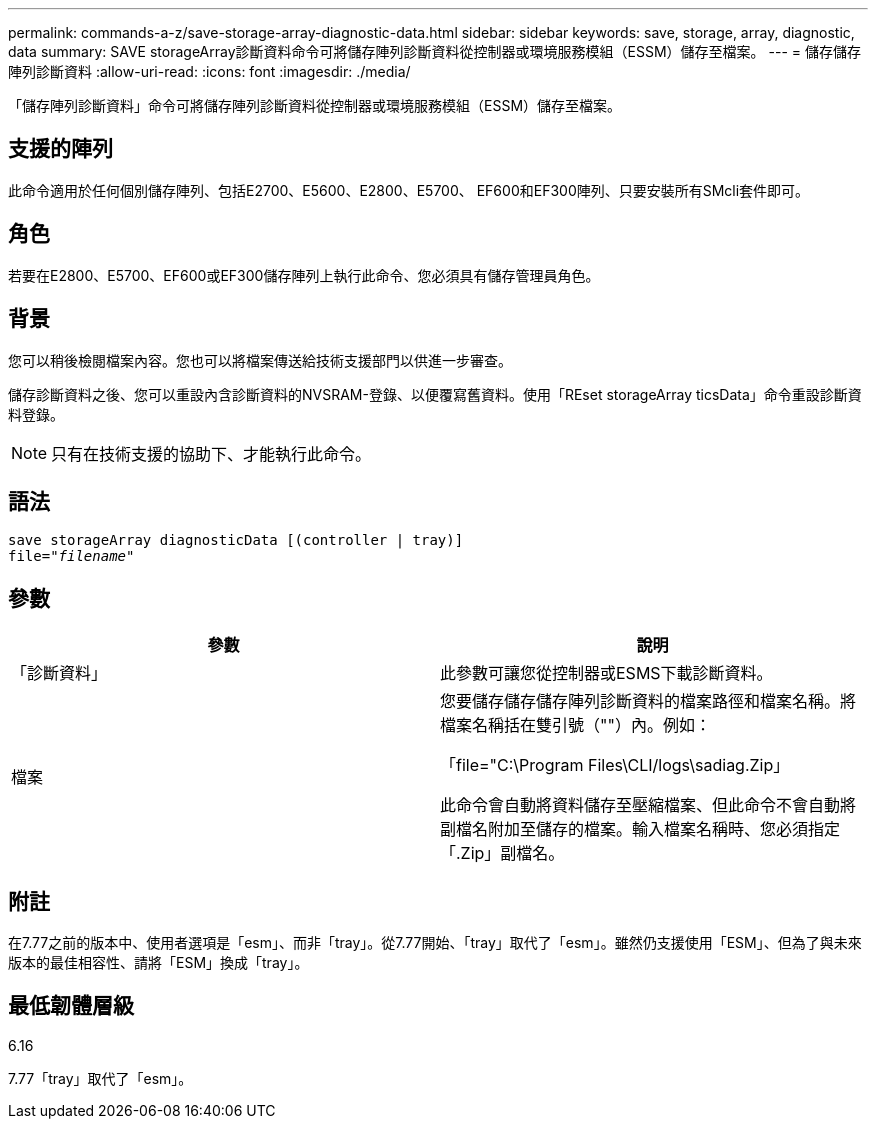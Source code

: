 ---
permalink: commands-a-z/save-storage-array-diagnostic-data.html 
sidebar: sidebar 
keywords: save, storage, array, diagnostic, data 
summary: SAVE storageArray診斷資料命令可將儲存陣列診斷資料從控制器或環境服務模組（ESSM）儲存至檔案。 
---
= 儲存儲存陣列診斷資料
:allow-uri-read: 
:icons: font
:imagesdir: ./media/


[role="lead"]
「儲存陣列診斷資料」命令可將儲存陣列診斷資料從控制器或環境服務模組（ESSM）儲存至檔案。



== 支援的陣列

此命令適用於任何個別儲存陣列、包括E2700、E5600、E2800、E5700、 EF600和EF300陣列、只要安裝所有SMcli套件即可。



== 角色

若要在E2800、E5700、EF600或EF300儲存陣列上執行此命令、您必須具有儲存管理員角色。



== 背景

您可以稍後檢閱檔案內容。您也可以將檔案傳送給技術支援部門以供進一步審查。

儲存診斷資料之後、您可以重設內含診斷資料的NVSRAM-登錄、以便覆寫舊資料。使用「REset storageArray ticsData」命令重設診斷資料登錄。

[NOTE]
====
只有在技術支援的協助下、才能執行此命令。

====


== 語法

[listing, subs="+macros"]
----
save storageArray diagnosticData [(controller | tray)]
file=pass:quotes["_filename_"]
----


== 參數

[cols="2*"]
|===
| 參數 | 說明 


 a| 
「診斷資料」
 a| 
此參數可讓您從控制器或ESMS下載診斷資料。



 a| 
檔案
 a| 
您要儲存儲存儲存陣列診斷資料的檔案路徑和檔案名稱。將檔案名稱括在雙引號（""）內。例如：

「file="C:\Program Files\CLI/logs\sadiag.Zip」

此命令會自動將資料儲存至壓縮檔案、但此命令不會自動將副檔名附加至儲存的檔案。輸入檔案名稱時、您必須指定「.Zip」副檔名。

|===


== 附註

在7.77之前的版本中、使用者選項是「esm」、而非「tray」。從7.77開始、「tray」取代了「esm」。雖然仍支援使用「ESM」、但為了與未來版本的最佳相容性、請將「ESM」換成「tray」。



== 最低韌體層級

6.16

7.77「tray」取代了「esm」。
